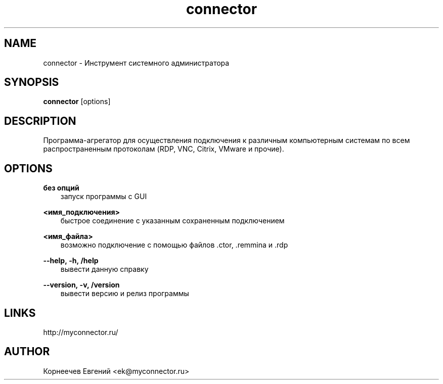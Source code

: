 .\" -*- mode: troff; coding: UTF-8 -*-
.TH connector 1  "December 13, 2019" "version 1.8.6" "USER COMMANDS"
.SH NAME
connector \- Инструмент системного администратора
.SH SYNOPSIS
.B connector
[options]
.SH DESCRIPTION
Программа-агрегатор для осуществления подключения к различным
компьютерным системам по всем распространенным протоколам (RDP, VNC,
Citrix, VMware и прочие).
.SH OPTIONS
.TP
\fBбез\ опций\fR
.RS 3
запуск программы с GUI
.RE
.PP
\fB<имя_подключения>\fR
.RS 3
быстрое соединение c указанным сохраненным подключением
.RE
.PP
\fB<имя_файла>\fR
.RS 3
возможно подключение с помощью файлов .ctor, .remmina и .rdp
.RE
.PP
\fB--help,\ -h,\ /help\fR
.RS 3
вывести данную справку
.RE
.PP
\fB--version,\ -v,\ /version\fR
.RS 3
вывести версию и релиз программы
.SH LINKS
http://myconnector.ru/
.SH AUTHOR
Корнеечев Евгений <ek@myconnector.ru>
